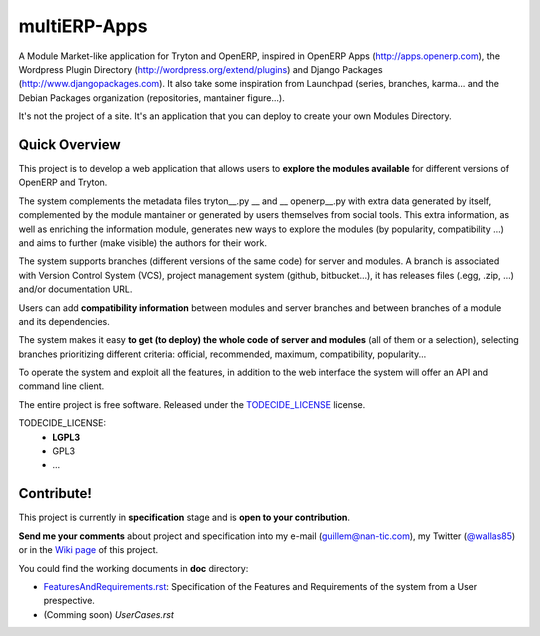 multiERP-Apps
=============

A Module Market-like application for Tryton and OpenERP, inspired in OpenERP
Apps (http://apps.openerp.com), the Wordpress Plugin Directory
(http://wordpress.org/extend/plugins) and Django Packages
(http://www.djangopackages.com).
It also take some inspiration from Launchpad (series, branches, karma... and
the Debian Packages organization (repositories, mantainer figure...).

It's not the project of a site. It's an application that you can deploy to
create your own Modules Directory.


Quick Overview
--------------

This project is to develop a web application that allows users to **explore the
modules available** for different versions of OpenERP and Tryton.

The system complements the metadata files tryton\_\_.py __ and
__ openerp\_\_.py with extra data generated by itself, complemented by the
module mantainer or generated by users themselves from social tools. This extra
information, as well as enriching the information module, generates new ways to
explore the modules (by popularity, compatibility ...) and aims to further
(make visible) the authors for their work.

The system supports branches (different versions of the same code) for server
and modules. A branch is associated with Version Control System (VCS), project
management system (github, bitbucket...), it has releases files (.egg, .zip,
...) and/or documentation URL.

Users can add **compatibility information** between modules and server branches
and between branches of a module and its dependencies. 

The system makes it easy **to get (to deploy) the whole code of server and
modules** (all of them or a selection), selecting branches prioritizing
different criteria: official, recommended, maximum, compatibility,
popularity... 

To operate the system and exploit all the features, in addition to the web
interface the system will offer an API and command line client. 

The entire project is free software. Released under the TODECIDE_LICENSE_
license.

.. _todecide_license:

TODECIDE_LICENSE:
  * **LGPL3**
  * GPL3
  * ...


Contribute!
-----------

This project is currently in **specification** stage and is **open to your
contribution**.

**Send me your comments** about project and specification into my e-mail
(guillem@nan-tic.com), my Twitter (`@wallas85 <https://twitter.com/wallas85>`_)
or in the `Wiki page <https://github.com/gbarba/multierp-apps/wiki>`_ of this
project.

You could find the working documents in **doc** directory:

* `FeaturesAndRequirements.rst <doc/FeaturesAndRequirements.html>`_:
  Specification of the Features and Requirements of the system from a User
  prespective.
* (Comming soon) *UserCases.rst*


